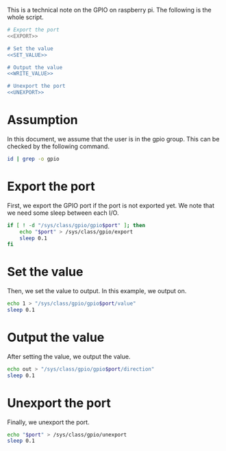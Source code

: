 This is a technical note on the GPIO on raspberry pi. The following is the whole script.

#+BEGIN_SRC sh :tangle template.sh :noweb yes :shebang #!/bin/sh
  # Export the port
  <<EXPORT>>

  # Set the value
  <<SET_VALUE>>

  # Output the value
  <<WRITE_VALUE>>

  # Unexport the port
  <<UNEXPORT>>
#+END_SRC

* Assumption

In this document, we assume that the user is in the gpio group. This can be checked by the following command.

#+BEGIN_SRC sh
id | grep -o gpio
#+END_SRC

* Export the port

First, we export the GPIO port if the port is not exported yet. We note that we need some sleep between each I/O.

#+NAME: EXPORT
#+BEGIN_SRC sh
  if [ ! -d "/sys/class/gpio/gpio$port" ]; then
      echo "$port" > /sys/class/gpio/export
      sleep 0.1
  fi
#+END_SRC

* Set the value

Then, we set the value to output. In this example, we output on.

#+NAME: SET_VALUE
#+BEGIN_SRC sh
  echo 1 > "/sys/class/gpio/gpio$port/value"
  sleep 0.1
#+END_SRC

* Output the value

After setting the value, we output the value.

#+NAME: WRITE_VALUE
#+BEGIN_SRC sh
  echo out > "/sys/class/gpio/gpio$port/direction"
  sleep 0.1
#+END_SRC

* Unexport the port

Finally, we unexport the port.

#+NAME: UNEXPORT
#+BEGIN_SRC sh
  echo "$port" > /sys/class/gpio/unexport
  sleep 0.1
#+END_SRC

